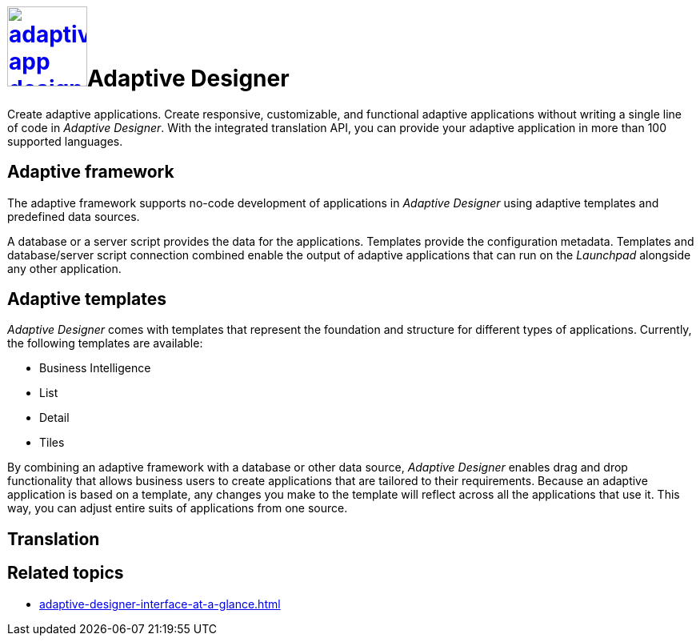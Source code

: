 = image:adaptive-app-designer.png[width=100,link="adaptive-designer-icon.png"]Adaptive Designer

Create adaptive applications.
//TODO Leonie: Think of replacing the service description completely in this case.
Create responsive, customizable, and functional adaptive applications without writing a single line of code in _Adaptive Designer_. With the integrated translation API, you can provide your adaptive application in more than 100 supported languages.
//TODO Neptune: What API is it exactly?

== Adaptive framework
The adaptive framework supports no-code development of applications in _Adaptive Designer_ using adaptive templates and predefined data sources.

//TODO overview graphic containing data sources, connector, adaptive designer, launchpad, store, adaptive templates

//TODO Leonie: Polish following paragraph; fix Launchpad terminology; Mention Store and Connector service
A database or a server script provides the data for the applications.
Templates provide the configuration metadata.
Templates and database/server script connection combined enable the output of adaptive applications that can run on the __Launchpad__ alongside any other application.

//TODO Leonie: Think of outsourcing templates completely and pick up main concept in framework.
== Adaptive templates

_Adaptive Designer_ comes with templates that represent the foundation and structure for different types of applications. Currently, the following templates are available:

* Business Intelligence
//Todo Leonie: Is this Analytic now? -> Yes
* List
* Detail
//Todo Leonie: Is this Edit now? -> Yes
* Tiles
//TODO Leonie: reconsider display of adaptive templates in general and start with app vs tile and the subordinate templates. Focus on main function of the respective template.

//TODO Leonie: Use following paragraph as input for intro.
By combining an adaptive framework with a database or other data source, _Adaptive Designer_ enables drag and drop functionality that allows business users to create applications that are tailored to their requirements.
Because an adaptive application is based on a template, any changes you make to the template will reflect across all the applications that use it.
This way, you can adjust entire suits of applications from one source.
//TODO Leonie: What does it mean - change the template ? changes are most likely not done in the adaptive designer, correct? Bring section to introduction, if essential. Else: outsource to adaptive templates

//TODO Leonie: Fill following section and think of outsourcing it
== Translation

== Related topics
* xref:adaptive-designer-interface-at-a-glance.adoc[]
//(https://community.neptune-software.com/documentation/adaptive-designer-information)

//TODO Leonie: Long list of related topics to come -> all high-level topics?